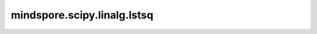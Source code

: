 mindspore.scipy.linalg.lstsq
============================

.. py:function:: mindspore.scipy.linalg.lstsq(A, B, rcond=None, driver=None)

    求解计算线性等式系统 :math:`A X = B` 的最小二乘问题 。

    .. note::
        - `lstsq` 目前仅用于 `mindscience` 科学计算场景，尚不支持其他使用场景。
        - `lstsq` 尚不支持Windows平台。

    参数：
        - **A** (Tensor) - 等式左边的左乘Tensor，shape为 :math:`(*, M, N)` ，其中 :math:`*` 表示零或者更多的Batch维度。
        - **B** (Tensor) - 等式右边的Tensor，shape为 :math:`(*, M, K)`，其中 :math:`*` 表示零或者更多的Batch维度。
        - **rcond** (number.Number, 可选) - 在MindSpore中，当前这个参数不起作用，默认值： ``None`` 。
        - **driver** (string, 可选) - 使用哪个LAPACK函数求解最小二乘问题，可选项有
          ``"gels"``, ``"gelsy"``, ``"gelss"``, ``"gelsd"`` ，默认值： ``None`` （ ``"gelsy"`` ）
          如果 `A` 条件数很小， 且 `A` 是一个满秩矩阵，那么 ``"gels"`` 能很好地解决最小二乘问题，如果 `A` 不一定满秩，
          则建议使用 ``"gelsy"``，如果 `A` 的条件数很大， ``"gelsd"`` 能更好地解决该问题， ``"gelss"`` 方法在以前更常用，它
          占用更少的内存，但是算得更慢。

    返回：
        - **solution** (Tensor)，最小二乘的解，shape为 :math:`(*, N, K)`，其中 :math:`*` 等于广播后的Batch维度。
        - **residues** (Tensor)，:math:`AX - B`结果每一列的第二范数平方，shape为 :math:`(*, K)`，其中 :math:`*` 等于
          广播后的Batch维度，当 `driver` 是(``"gels"``, ``"gelss"``, ``"gelsd"``)其中之一，且 :math:`M > N` 时才会计算，
          否则返回空Tensor。
        - **rank** (Tensor)， `A` 的有效秩数。shape为 :math:`(*)`，其中 :math:`*` 等于 `A` 的Batch维度。当 `driver` 是
          (``"gelsy"``, ``"gelss"``, ``"gelsd"``)其中之一时才会计算，否则返回空Tensor 。
        - **singular_values** (Tensor)， `A` 的奇异值，shape为 :math:`(*, min(M, N))`，其中 :math:`*` 等于 `A` 的Batch维度。
          当 `driver` 是(``"gelss"``, ``"gelsd"``)其中之一时才会计算，否则返回空Tensor。

    异常：
        - **TypeError** - 如果 `A` 和 `B` 的数据类型不同。
        - **ValueError** - 如果 `A` 的维度小于2。
        - **ValueError** - 如果 `A` 和 `B` 的shape不匹配。
        - **ValueError** - 如果 `driver` 不是 ``None``、 ``"gels"``、 ``"gelsy"``、 ``"gelss"`` 或 ``"gelsd"`` 。